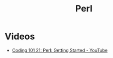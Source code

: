 #+TITLE: Perl

* Videos
- [[https://www.youtube.com/watch?v=FEtI4BLzzp8&t=1072s][Coding 101 21: Perl: Getting Started - YouTube]]

